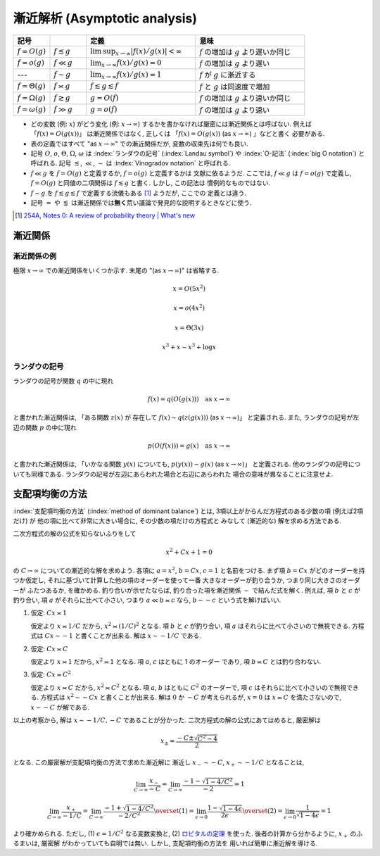 .. _asymptotics:

================================
 漸近解析 (Asymptotic analysis)
================================


.. list-table::
   :header-rows: 1
   :widths: 10 10 30 30

   * - 記号
     -
     - 定義
     - 意味
   * - :math:`f = O(g)`
     - :math:`f \lesssim g`
     - :math:`\limsup_{x \to \infty} |f(x)/g(x)| < \infty`
     - :math:`f` の増加は :math:`g` より遅いか同じ
   * - :math:`f = o(g)`
     - :math:`f \ll g`
     - :math:`\lim_{x \to \infty} f(x)/g(x) = 0`
     - :math:`f` の増加は :math:`g` より遅い
   * - ---
     - :math:`f \sim g`
     - :math:`\lim_{x \to \infty} f(x)/g(x) = 1`
     - :math:`f` が :math:`g` に漸近する
   * - :math:`f = \Theta(g)`
     - :math:`f \asymp g`
     - :math:`f \lesssim g \lesssim f`
     - :math:`f` と :math:`g` は同速度で増加
   * - :math:`f = \Omega(g)`
     - :math:`f \gtrsim g`
     - :math:`g = O(f)`
     - :math:`f` の増加は :math:`g` より速いか同じ
   * - :math:`f = \omega(g)`
     - :math:`f \gg g`
     - :math:`g = o(f)`
     - :math:`f` の増加は :math:`g` より速い

* どの変数 (例: :math:`x`) がどう変化 (例: :math:`x \to \infty`)
  するかを書かなければ厳密には漸近関係とは呼ばない.
  例えば 「\ :math:`f(x) = O(g(x))`\ 」 は漸近関係ではなく, 正しくは
  「\ :math:`f(x) = O(g(x))` (as :math:`x \to \infty`) 」などと書く
  必要がある.
* 表の定義ではすべて "as :math:`x \to \infty`" での漸近関係だが,
  変数の収束先は何でも良い.
* 記号
  :math:`O`, :math:`o`, :math:`\Theta`, :math:`\Omega`, :math:`\omega` は
  :index:`ランダウの記号` (:index:`Landau symbol`) や
  :index:`O-記法` (:index:`big O notation`) と呼ばれる.
  記号
  :math:`\lesssim`, :math:`\ll`, :math:`\sim` は
  :index:`Vinogradov notation` と呼ばれる.
* :math:`f \ll g` を :math:`f = O(g)` と定義するか, :math:`f = o(g)` と定義するかは
  文献に依るようだ.  ここでは, :math:`f \ll g` は :math:`f = o(g)` で定義し,
  :math:`f = O(g)` と同値の二項関係は :math:`f \lesssim g` と書く.  しかし, この記法は
  慣例的なものではない.
* :math:`f \sim g` を :math:`f \lesssim g \lesssim f` で定義する流儀もある [#]_ ようだが, ここでの
  定義とは違う.
* 記号 :math:`\approx` や :math:`\lessapprox` は漸近関係では\ **無く**\
  荒い議論で発見的な説明するときなどに使う.

.. [#] `254A, Notes 0: A review of probability theory | What's new
   <https://terrytao.wordpress.com/2010/01/01/254a-notes-0-a-review-of-probability-theory/>`_


漸近関係
========

漸近関係の例
------------

極限 :math:`x \to \infty` での漸近関係をいくつか示す.
末尾の "(as :math:`x \to \infty`)" は省略する.

.. math:: x = O(5 x^2)

.. math:: x = o(4 x^2)

.. math:: x = \Theta(3 x)

.. math:: x^3 + x \sim x^3 + \log x

ランダウの記号
--------------

ランダウの記号が関数 :math:`q` の中に現れ

.. math:: f(x) = q(O(g(x)))
          \quad
          \text{as } x \to \infty

と書かれた漸近関係は, 「ある関数 :math:`z(x)` が 存在して
:math:`f(x) \sim q(z(g(x)))` (as :math:`x \to \infty`)」
と定義される.
また, ランダウの記号が左辺の関数 :math:`p` の中に現れ

.. math:: p(O(f(x))) = g(x)
          \quad
          \text{as } x \to \infty

と書かれた漸近関係は, 「いかなる関数 :math:`y(x)` についても,
:math:`p(y(x)) \sim g(x)` (as :math:`x \to \infty`)」
と定義される.
他のランダウの記号についても同様である.
ランダウの記号が左辺にあらわれた場合と右辺にあらわれた
場合の意味が異なることに注意せよ.


.. _method-of-dominant-balance:

支配項均衡の方法
================

:index:`支配項均衡の方法` (:index:`method of dominant balance`)
とは, 3項以上がからんだ方程式のある少数の項 (例えば2項だけ) が
他の項に比べて非常に大きい場合に, その少数の項だけの方程式と
みなして (漸近的な) 解を求める方法である.

二次方程式の解の公式を知らないふりをして

.. math:: x^2 + C x + 1 = 0

の :math:`C \to \infty` についての漸近的な解を求めよう.
各項に :math:`a = x^2`, :math:`b = C x`, :math:`c = 1`
と名前をつける.
まず項 :math:`b = C x` がどのオーダーを持つか仮定し,
それに基づいて計算した他の項のオーダーを使って一番
大きなオーダーが釣り合うか, つまり同じ大きさのオーダーが
ふたつあるか, を確かめる.  釣り合いが示せたならば,
釣り合った項を漸近関係 :math:`\sim` で結んだ式を解く.
例えば, 項 :math:`b` と :math:`c` が釣り合い,
項 :math:`a` がそれらに比べて小さい, つまり
:math:`a \ll b \asymp c` なら,
:math:`b \sim - c` という式を解けばいい.

1. 仮定: :math:`C x \asymp 1`

   仮定より :math:`x \asymp 1 / C` だから,
   :math:`x^2 \asymp (1 / C)^2` となる.
   項 :math:`b` と :math:`c` が釣り合い,
   項 :math:`a` はそれらに比べて小さいので無視できる.
   方程式は :math:`C x \sim -1` と書くことが出来る.
   解は :math:`x \sim - 1 / C` である.

2. 仮定: :math:`C x \asymp C`

   仮定より :math:`x \asymp 1` だから,
   :math:`x^2 \asymp 1` となる.
   項 :math:`a`, :math:`c` はともに 1 のオーダー
   であり, 項 :math:`b \asymp C` とは釣り合わない.

3. 仮定: :math:`C x \asymp C^2`

   仮定より :math:`x \asymp C` だから,
   :math:`x^2 \asymp C^2` となる.
   項 :math:`a`, :math:`b` はともに :math:`C^2` のオーダーで,
   項 :math:`c` はそれらに比べて小さいので無視できる.
   方程式は :math:`x^2 \sim - C x` と書くことが出来る.
   解は :math:`0` か :math:`-C` が考えられるが, :math:`x = 0` は
   :math:`x \asymp C` を満たさないので,
   :math:`x \sim -C` が解である.

以上の考察から, 解は :math:`x \sim -1/C, -C` であることが分かった.
二次方程式の解の公式にあてはめると, 厳密解は

.. math:: x_{\pm} = \frac{-C \pm \sqrt{C^2 - 4}}{2}

となる.  この厳密解が支配項均衡の方法で求めた漸近解に
漸近し :math:`x_- \sim -C`, :math:`x_+ \sim -1/C` となることは,

.. math::

   \lim_{C \to \infty} \frac{x_-}{-C} =
   \lim_{C \to \infty} \frac{-1 - \sqrt{1 - 4 / C^2}}{-2} = 1

.. math::

   \lim_{C \to \infty} \frac{x_+}{-1/C} =
   \lim_{C \to \infty} \frac{-1 + \sqrt{1 - 4 / C^2}}{-2 / C^2}
   \overset{(1)} =
   \lim_{\epsilon \to 0} \frac{1 - \sqrt{1 - 4 \epsilon}}{2 \epsilon}
   \overset{(2)} =
   \lim_{\epsilon \to 0} \frac{1}{\sqrt{1 - 4 \epsilon}} = 1

より確かめられる.
ただし, (1) :math:`\epsilon = 1/C^2` なる変数変換と,
(2) ロピタルの定理__ を使った.
後者の計算から分かるように, :math:`x_+` のふるまいは, 厳密解
がわかっていても自明では無い.  しかし, 支配項均衡の方法を
用いれば簡単に漸近解を導ける.

__ http://ja.wikipedia.org/wiki/ロピタルの定理

.. seealso::

   `Asymptotic analysis - Wikipedia <http://en.wikipedia.org/wiki/Asymptotic_analysis>`_
     このページの
     `Method of dominant balance
     <http://en.wikipedia.org/wiki/Asymptotic_analysis#Method_of_dominant_balance>`_
     という項目では, 常微分方程式を漸近解析を使って解く例が紹介されている.

   `Perturbation & Asymptotic Series - YouTube <https://www.youtube.com/playlist?list=PL43B1963F261E6E47>`_
     摂動法と漸近解析の講義ビデオ.  一部の応用例の紹介で量子力学などの物理学
     の知識が必要な部分があるが, メインの流れは学部1年生のレベルの数学さえ
     理解していれば追いかけられるだろう.  理論科学一般に興味のある人には
     大変おすすめである.
